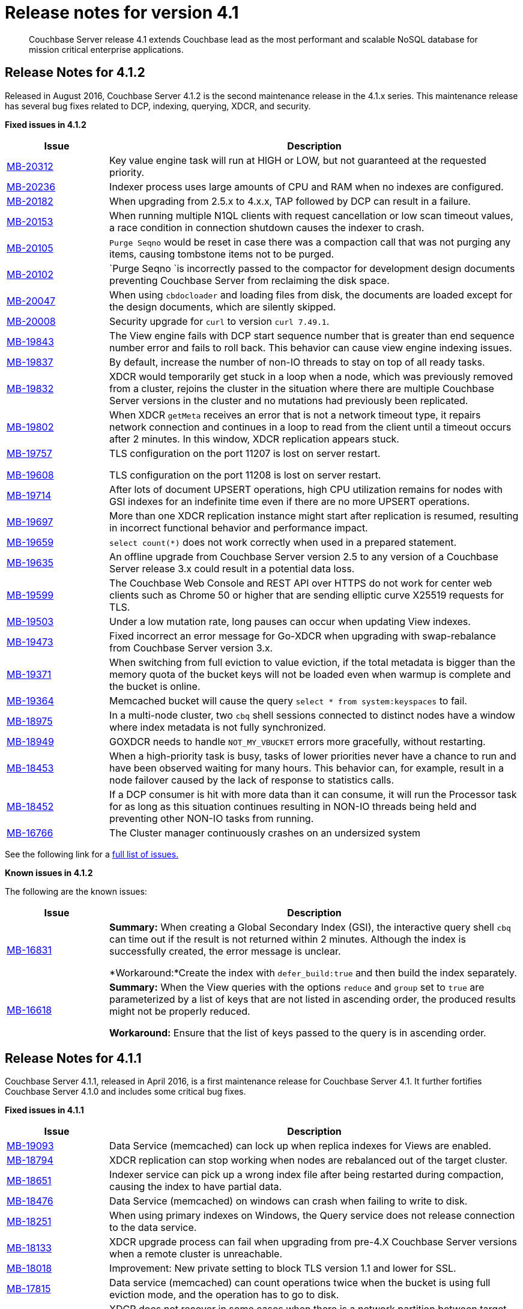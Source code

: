 [#topic_gym_zx1_2t]
= Release notes for version 4.1

[abstract]
Couchbase Server release 4.1 extends Couchbase lead as the most performant and scalable NoSQL database for mission critical enterprise applications.

== Release Notes for 4.1.2

Released in August 2016, Couchbase Server 4.1.2 is the second maintenance release in the 4.1.x series.
This maintenance release has several bug fixes related to DCP, indexing, querying, XDCR, and security.

*Fixed issues in 4.1.2*

[cols="20,81"]
|===
| Issue | Description

| http://www.couchbase.com/issues/browse/MB-20312[MB-20312]
| Key value engine task will run at HIGH or LOW, but not guaranteed at the requested priority.

| http://www.couchbase.com/issues/browse/MB-20236[MB-20236]
| Indexer process uses large amounts of CPU and RAM when no indexes are configured.

| http://www.couchbase.com/issues/browse/MB-20182[MB-20182]
| When upgrading from 2.5.x to 4.x.x, TAP followed by DCP can result in a failure.

| http://www.couchbase.com/issues/browse/MB-20153[MB-20153]
| When running multiple N1QL clients with request cancellation or low scan timeout values, a race condition in connection shutdown causes the indexer to crash.

| http://www.couchbase.com/issues/browse/MB-20105[MB-20105]
| `Purge Seqno` would be reset in case there was a compaction call that was not purging any items, causing tombstone items not to be purged.

| http://www.couchbase.com/issues/browse/MB-20102[MB-20102]
| `Purge Seqno `is incorrectly passed to the compactor for development design documents preventing Couchbase Server from reclaiming the disk space.

| http://www.couchbase.com/issues/browse/MB-20047[MB-20047]
| When using `cbdocloader` and loading files from disk, the documents are loaded except for the design documents, which are silently skipped.

| http://www.couchbase.com/issues/browse/MB-20008[MB-20008]
| Security upgrade for `curl` to version `curl 7.49.1`.

| http://www.couchbase.com/issues/browse/MB-19843[MB-19843]
| The View engine fails with DCP start sequence number that is greater than end sequence number error and fails to roll back.
This behavior can cause view engine indexing issues.

| http://www.couchbase.com/issues/browse/MB-19837[MB-19837]
| By default, increase the number of non-IO threads to stay on top of all ready tasks.

| http://www.couchbase.com/issues/browse/MB-19832[MB-19832]
| XDCR would temporarily get stuck in a loop when a node, which was previously removed from a cluster, rejoins the cluster in the situation where there are multiple Couchbase Server versions in the cluster and no mutations had previously been replicated.

| http://www.couchbase.com/issues/browse/MB-19802[MB-19802]
| When XDCR `getMeta` receives an error that is not a network timeout type, it repairs network connection and continues in a loop to read from the client until a timeout occurs after 2 minutes.
In this window, XDCR replication appears stuck.

| http://www.couchbase.com/issues/browse/MB-19757[MB-19757]

http://www.couchbase.com/issues/browse/MB-19608[MB-19608]
| TLS configuration on the port 11207 is lost on server restart.

TLS configuration on the port 11208 is lost on server restart.

| http://www.couchbase.com/issues/browse/MB-19714[MB-19714]
| After lots of document UPSERT operations, high CPU utilization remains for nodes with GSI indexes for an indefinite time even if there are no more UPSERT operations.

| http://www.couchbase.com/issues/browse/MB-19697[MB-19697]
| More than one XDCR replication instance might start after replication is resumed, resulting in incorrect functional behavior and performance impact.

| http://www.couchbase.com/issues/browse/MB-19659[MB-19659]
| `select count(*)` does not work correctly when used in a prepared statement.

| http://www.couchbase.com/issues/browse/MB-19635[MB-19635]
| An offline upgrade from Couchbase Server version 2.5 to any version of a Couchbase Server release 3.x could result in a potential data loss.

| http://www.couchbase.com/issues/browse/MB-19599[MB-19599]
| The Couchbase Web Console and REST API over HTTPS do not work for center web clients such as Chrome 50 or higher that are sending elliptic curve X25519 requests for TLS.

| http://www.couchbase.com/issues/browse/MB-19503[MB-19503]
| Under a low mutation rate, long pauses can occur when updating View indexes.

| http://www.couchbase.com/issues/browse/MB-19473[MB-19473]
| Fixed incorrect an error message for Go-XDCR when upgrading with swap-rebalance from Couchbase Server version 3.x.

| http://www.couchbase.com/issues/browse/MB-19371[MB-19371]
| When switching from full eviction to value eviction, if the total metadata is bigger than the memory quota of the bucket keys will not be loaded even when warmup is complete and the bucket is online.

| http://www.couchbase.com/issues/browse/MB-19364[MB-19364]
| Memcached bucket will cause the query `select * from system:keyspaces` to fail.

| http://www.couchbase.com/issues/browse/MB-18975[MB-18975]
| In a multi-node cluster, two `cbq` shell sessions connected to distinct nodes have a window where index metadata is not fully synchronized.

| http://www.couchbase.com/issues/browse/MB-18949[MB-18949]
| GOXDCR needs to handle `NOT_MY_VBUCKET` errors more gracefully, without restarting.

| http://www.couchbase.com/issues/browse/MB-18453[MB-18453]
| When a high-priority task is busy, tasks of lower priorities never have a chance to run and have been observed waiting for many hours.
This behavior can, for example, result in a node failover caused by the lack of response to statistics calls.

| http://www.couchbase.com/issues/browse/MB-18452[MB-18452]
| If a DCP consumer is hit with more data than it can consume, it will run the Processor task for as long as this situation continues resulting in NON-IO threads being held and preventing other NON-IO tasks from running.

| http://www.couchbase.com/issues/browse/MB-16766[MB-16766]
| The Cluster manager continuously crashes on an undersized system
|===

See the following link for a https://issues.couchbase.com/browse/MB-19532[full list of issues.]

*Known issues in 4.1.2*

The following are the known issues:

[cols="20,81"]
|===
| Issue | Description

| http://www.couchbase.com/issues/browse/MB-16831[MB-16831]
| *Summary:* When creating a Global Secondary Index (GSI), the interactive query shell `cbq` can time out if the result is not returned within 2 minutes.
Although the index is successfully created, the error message is unclear.

*Workaround:*Create the index with `defer_build:true` and then build the index separately.

| http://www.couchbase.com/issues/browse/MB-16618[MB-16618]
| *Summary:* When the View queries with the options `reduce` and `group` set to `true` are parameterized by a list of keys that are not listed in ascending order, the produced results might not be properly reduced.

*Workaround:* Ensure that the list of keys passed to the query is in ascending order.
|===

== Release Notes for 4.1.1

Couchbase Server 4.1.1, released in April 2016, is a first maintenance release for Couchbase Server 4.1.
It further fortifies Couchbase Server 4.1.0 and includes some critical bug fixes.

*Fixed issues in 4.1.1*

[cols="20,81"]
|===
| Issue | Description

| http://www.couchbase.com/issues/browse/MB-19093[MB-19093]
| Data Service (memcached) can lock up when replica indexes for Views are enabled.

| http://www.couchbase.com/issues/browse/MB-18794[MB-18794]
| XDCR replication can stop working when nodes are rebalanced out of the target cluster.

| http://www.couchbase.com/issues/browse/MB-18651[MB-18651]
| Indexer service can pick up a wrong index file after being restarted during compaction, causing the index to have partial data.

| http://www.couchbase.com/issues/browse/MB-18476[MB-18476]
| Data Service (memcached) on windows can crash when failing to write to disk.

| http://www.couchbase.com/issues/browse/MB-18251[MB-18251]
| When using primary indexes on Windows, the Query service does not release connection to the data service.

| http://www.couchbase.com/issues/browse/MB-18133[MB-18133]
| XDCR upgrade process can fail when upgrading from pre-4.X Couchbase Server versions when a remote cluster is unreachable.

| http://www.couchbase.com/issues/browse/MB-18018[MB-18018]
| Improvement: New private setting to block TLS version 1.1 and lower for SSL.

| http://www.couchbase.com/issues/browse/MB-17815[MB-17815]
| Data service (memcached) can count operations twice when the bucket is using full eviction mode, and the operation has to go to disk.

| http://www.couchbase.com/issues/browse/MB-17758[MB-17758]
| XDCR does not recover in some cases when there is a network partition between target and source clusters.

| http://www.couchbase.com/issues/browse/MB-17517[MB-17517]
 The Data service (memcached) will crash when arithmetic operations operate on an invalid CAS.
 CAS operation will incorrect work when a CAS mismatch should have been generated.
| When an invalid CAS is discovered, one of the following situations can occur:



An invalid CAS can only be created when the cluster has been upgraded from Couchbase Server 2.X, and the locks operations have been used.

| http://www.couchbase.com/issues/browse/MB-17506[MB-17506]
| Improvement: New private setting is needed that allows disabling the cluster map being included in a Not My VBucket response from the server to the client.
The above situation might in some cases reduce network bandwidth between clients and the cluster during a rebalance.

| http://www.couchbase.com/issues/browse/MB-17481[MB-17481]
| XDCR uses more network bandwidth than expected due to stats collection.

| http://www.couchbase.com/issues/browse/MB-17341[MB-17341]
| Data Service (memcached) can crash when the Cluster Manager incorrectly sets up the DCP streams to dead vBuckets.

| http://www.couchbase.com/issues/browse/MB-17297[MB-17297]
| XDCR does not handle incomplete HTTP response causing replication to fail.
This only affects XDCR to Elasticsearch.

| http://www.couchbase.com/issues/browse/MB-17279[MB-17279]
| Data service (memcached) can crash when a race condition is triggered by rebalancing that was abruptly terminated.

| http://www.couchbase.com/issues/browse/MB-17231[MB-17231]
| Data service (memcached): Increment/decrement operation will hang when used on buckets with full eviction mode.

| http://www.couchbase.com/issues/browse/MB-17174[MB-17174]
| `Cbcollect_info` would take a lot space and a long time to run on clusters with a large amount of data.

| http://www.couchbase.com/issues/browse/MB-17148[MB-17148]
| Query Service Count(*) with USE KEYS returned the incorrect results.

| http://www.couchbase.com/issues/browse/MB-17088[MB-17088]
| Data service (memcached): Stats can be incorrect because of an integer underflow.

| http://www.couchbase.com/issues/browse/MB-17024[MB-17024]
| Improvement: Data Service (memcached) has better logging around bucket deletion .

| http://www.couchbase.com/issues/browse/MB-17009[MB-17009]
| Index service’s initial Global Secondary Index builds could hang with larger data sets.

| http://www.couchbase.com/issues/browse/MB-16949[MB-16949]
| Data service (memcached): A small memory leak was caused by DCP backfill manager.

| http://www.couchbase.com/issues/browse/MB-16915[MB-16915]
| Data service (memcached) crash caused by a race condition when a DCP producer is closed while a backfill task is running.
This can happen when rebalancing is terminated or when XDCR connections are terminated.

| http://www.couchbase.com/issues/browse/MB-16910[MB-16910]
| `Memcached.log` can contain an unexpectedly large number of "warmup is complete" messages after the warmup.

| http://www.couchbase.com/issues/browse/MB-16836[MB-16836]
| Data service (memcached) [.cmd]`cbstats reset` command does not reset `ep_bg_fetched` stat.

| http://www.couchbase.com/issues/browse/MB-16656[MB-16656]
| Rebalancing can fail when replica indexes are enabled on Views as the Data service is returning the incorrect high sequence number to the View engine.

| http://www.couchbase.com/issues/browse/MB-16632[MB-16632]
| Improvement: Reduced lock contention inside the Data service in some cases by reducing CRUD operation latency.
|===

*Known issues in 4.1.1*

The following are the known issues:

[cols="20,81"]
|===
| Issue | Description

| http://www.couchbase.com/issues/browse/MB-18564[MB-18564]
| *Summary:*`cbbackupwrapper` on Windows requires that the file path of the cbbackup process has no spaces.

*Workaround:*Copy `cbbackup.exe` into a path with no spaces ( such as [.path]_c:\couchbase _)

| http://www.couchbase.com/issues/browse/MB-16831[MB-16831]
| *Summary:*When creating a Global Secondary Index (GSI), the interactive query shell cbq can timeout if the result is not returned within 2 minutes.
Although the index is successfully created, the error message is unclear.

*Workaround:*Create the index with `defer_build:true`, and then build the index separately.

| http://www.couchbase.com/issues/browse/MB-16618[MB-16618]
| *Summary:*View queries with the options reduce and group set to true when parameterized by a list of keys that are not in ascending order can produce results that are not properly reduced.

*Workaround:* Ensure that the list of keys passed to the query is in ascending order.
|===

== Release  Notes for 4.1

*Known Issues *

The following table lists the known issues in the 4.1 release:

== Release Notes for Couchbase Server 4.1

*Known issues*

The following table lists the known issues in the 4.1 release:

[#table_n1b_rv1_2t1,cols="20,91"]
|===
| *Issue*
| *Description*

| http://www.couchbase.com/issues/browse/MB-17004[MB-17004]
| *Summary*: When using queries backed by GSI to perform singleton lookups and range scans, occasional processing of index compaction can incur long pauses affecting concurrent query throughput.

| http://www.couchbase.com/issues/browse/MB-16939[MB-16939]
| *Summary*: Prepared encoded plan for N1QL statements with system catalog queries in WHERE clause may not be recognized.

*Workaround*: To avoid this issue, do not execute certain queries with prepared statements (known as `.adhoc(false)` or similar in SDK APIs).
Instead, use regular queries with system catalog queries.

| http://www.couchbase.com/issues/browse/MB-16935[MB-16935]
| *Summary*: Kernel futex wait call can cause ForestDB to hang during initial index build.

*Workaround*: If you are running RHEL 6x or CentOS 6.x, we highly recommend upgrading to the latest kernel (2.6.32-504.16.2 or higher).
With Centos 7.1, you should upgrade to Linux kernel 3.18 at least.

| http://www.couchbase.com/issues/browse/MB-16902[MB-16902]
| *Summary*: Latency on queries using the [.param]`request_plus` option on scan consistency may be abnormally high during index compaction, leading to application timeouts of queries.
The response times may occasionally be in the 10s of seconds or the query may return an error due to timeout.
The default timeout interval is 75 seconds.

*Workaround*:

| http://www.couchbase.com/issues/browse/MB-16831[MB-16831]
| *Summary*: When creating a global secondary index (GSI), the interactive query shell [.api]`cbq`, can timeout if the result is not returned within 2 minutes.
Although the index is successfully created, the error message is unclear.

*Workaround*:Create the index with [.param]`defer_build:true`, and then build the index separately.

| http://www.couchbase.com/issues/browse/MB-16618[MB-16618]
| *Summary*: View queries with reduce and group set to true, and parameterized by a list of keys that are not in ascending order, can produce results that are not properly reduced.

*Workaround*: Ensure that the list of keys passed to the query is in ascending order.

| http://www.couchbase.com/issues/browse/MB-16115[MB-16115]
| *Summary*: When the indexer settings are changed, the connections from the query shell [.cmd]`cbq` can sometimes become stale causing an EOF errors.

*Workaround*: Restart the query engine before executing the query again.

| http://www.couchbase.com/issues/browse/MB-15968[MB-15968]
| *Summary*: Replication over SSL encryption from a source 4.0 cluster to a destination 2.5.x cluster may result in slow performance (rate of data transfer).

*Workaround*: We recommend upgrading the destination cluster to 3.x version.
|===

*Fixed issues*

Here are some of the notable fixes in the 4.1 release:

[#table_n1b_rv1_2t,cols="20,91"]
|===
| *Issue*
| *Description*

| http://www.couchbase.com/issues/browse/MB-16689[MB-16689]
| Memcached process crashed if it ran out of file descriptors during log rotation.

| http://www.couchbase.com/issues/browse/MB-16528[MB-16528]
| If delta-node recovery was started after updating the bucket configuration, but before the bucket was loaded into memcached, a rebalance operation sometimes ejected the node from the cluster and the cluster vBucket map still contained the node

| http://www.couchbase.com/issues/browse/MB-16435[MB-16435]
| Couchbase Server failed to start on OS X 10.11 (El Capitan).

| http://www.couchbase.com/issues/browse/MB-16421[MB-16421]
| If a getMeta was issued at the destination cluster during XDCR followed by a GET request by the client, the background fetch operation for the item did not complete and caused a large number of disk reads and client side timeouts.

| http://www.couchbase.com/issues/browse/MB-16389[MB-16389]
| When deletion of a large bucket happened in the background, rebalance was disabled, and the status of the ongoing background task was shown in the UI.

| http://www.couchbase.com/issues/browse/MB-16385[MB-16385]
| Querying a view with a reduce function based on a subset of partitions resulted in a massive memory usage.

| http://www.couchbase.com/issues/browse/MB-16357[MB-16357]
| If a vBucket state changed from active to replica while performing compaction, the race condition between the compaction thread and memcached thread sometimes caused an assertion and triggered a crash.

| http://www.couchbase.com/issues/browse/MB-16244[MB-16244]
| Running the Elasticsearch connector sometimes resulted in high CPU usage.

| http://www.couchbase.com/issues/browse/MB-16159[MB-16159]
| DCP consumer would consistently take 6 seconds to acknowledge a 20Mb mutation.

| http://www.couchbase.com/issues/browse/MB-16125[MB-16125]
| Memcached would sometimes hang during shutdown.

| http://www.couchbase.com/issues/browse/MB-16067[MB-16067]
| On a Windows system, the XDCR remote cluster reference was not updated after a node was removed from the cluster.

| http://www.couchbase.com/issues/browse/MB-16013[MB-16013]
| XDCR based on DCP consumed a large amount of RAM with large mutations.

| http://www.couchbase.com/issues/browse/MB-15876[MB-15876]
| When using XDCR with SSL, replication to an older cluster failed after an online upgrade to 4.0 and an error message that the pipeline failed to start was received.

| http://www.couchbase.com/issues/browse/MB-13948[MB-13948]
| The mapping phase of the view MapReduce operation took a lot of memory if lots of key-value pairs were emitted per document.
|===

For the complete list of issues fixed in 4.1 release, see the following https://issues.couchbase.com/browse/MB-16887?jql=project%20%3D%20MB%20AND%20issuetype%20%3D%20Bug%20AND%20resolution%20%3D%20Fixed%20AND%20fixVersion%20%3D%204.1.0[JIRA query].
